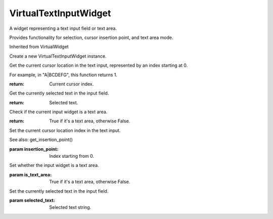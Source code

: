 .. This file is auto-generated by //tools:generate_doc. Please do not edit directly

VirtualTextInputWidget
======================
.. class:: VirtualTextInputWidget

   A widget representing a text input field or text area.

   Provides functionality for selection, cursor insertion point, and text area mode.

   Inherited from VirtualWidget

   .. method:: __init__() -> None

   Create a new VirtualTextInputWidget instance.

   .. method:: get_insertion_point() -> int

   Get the current cursor location in the text input, represented by an index starting at 0.

   For example, in "A|BCDEFG", this function returns 1.

   :return: Current cursor index.

   .. method:: get_selected_text() -> str

   Get the currently selected text in the input field.

   :return: Selected text.

   .. method:: is_text_area() -> bool

   Check if the current input widget is a text area.

   :return: True if it's a text area, otherwise False.

   .. method:: set_insertion_point(insertion_point) -> None

   Set the current cursor location index in the text input.

   See also: get_insertion_point()

   :param insertion_point: Index starting from 0.

   .. method:: set_is_text_area(is_text_area) -> None

   Set whether the input widget is a text area.

   :param is_text_area: True if it's a text area, otherwise False.

   .. method:: set_selected_text(selected_text) -> None

   Set the currently selected text in the input field.

   :param selected_text: Selected text string.
